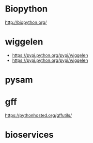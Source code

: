* Biopython

http://biopython.org/

* wiggelen

- https://pypi.python.org/pypi/wiggelen
- https://pypi.python.org/pypi/wiggelen

* pysam
* gff

https://pythonhosted.org/gffutils/

* bioservices
